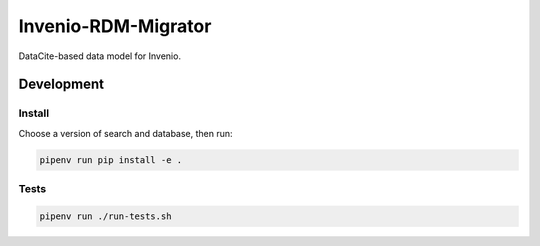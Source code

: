 ..
    Copyright (C) 2022 CERN.


    Invenio-RDM-Migrator is free software; you can redistribute it and/or
    modify it under the terms of the MIT License; see LICENSE file for more
    details.

====================
 Invenio-RDM-Migrator
====================

.. image:: https://github.com/inveniosoftware/invenio-rdm-migrator/workflows/CI/badge.svg
        :target: https://github.com/inveniosoftware/invenio-rdm-migrator/actions?query=workflow%3ACI+branch%3Amaster

.. image:: https://img.shields.io/github/tag/inveniosoftware/invenio-rdm-migrator.svg
        :target: https://github.com/inveniosoftware/invenio-rdm-migrator/releases

.. image:: https://img.shields.io/pypi/dm/invenio-rdm-migrator.svg
        :target: https://pypi.python.org/pypi/invenio-rdm-migrator

.. image:: https://img.shields.io/github/license/inveniosoftware/invenio-rdm-migrator.svg
        :target: https://github.com/inveniosoftware/invenio-rdm-migrator/blob/master/LICENSE

DataCite-based data model for Invenio.


Development
===========

Install
-------

Choose a version of search and database, then run:

.. code-block:: console

    pipenv run pip install -e .


Tests
-----

.. code-block:: console

    pipenv run ./run-tests.sh